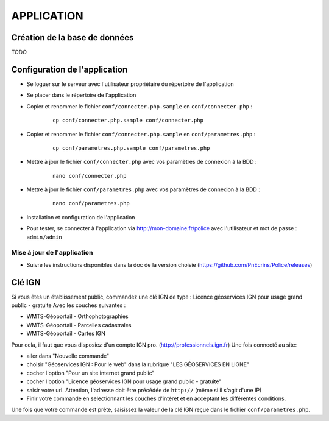 ===========
APPLICATION
===========

Création de la base de données
==============================
TODO

Configuration de l'application
==============================
* Se loguer sur le serveur avec l'utilisateur propriétaire du répertoire de l'application

* Se placer dans le répertoire de l'application

* Copier et renommer le fichier ``conf/connecter.php.sample`` en ``conf/connecter.php`` :

    :: 
	
	    cp conf/connecter.php.sample conf/connecter.php
        
* Copier et renommer le fichier ``conf/connecter.php.sample`` en ``conf/parametres.php`` :

    :: 
	
	    cp conf/parametres.php.sample conf/parametres.php

* Mettre à jour le fichier ``conf/connecter.php`` avec vos paramètres de connexion à la BDD :

    :: 
	
	    nano conf/connecter.php
        
* Mettre à jour le fichier ``conf/parametres.php`` avec vos paramètres de connexion à la BDD :

    :: 
	
	    nano conf/parametres.php
        

   

* Installation et configuration de l'application

* Pour tester, se connecter à l'application via http://mon-domaine.fr/police avec l'utilisateur et mot de passe : ``admin/admin``


Mise à jour de l'application
----------------------------

* Suivre les instructions disponibles dans la doc de la version choisie (https://github.com/PnEcrins/Police/releases)


Clé IGN
=======
Si vous êtes un établissement public, commandez une clé IGN de type : Licence géoservices IGN pour usage grand public - gratuite
Avec les couches suivantes : 

* WMTS-Géoportail - Orthophotographies

* WMTS-Géoportail - Parcelles cadastrales

* WMTS-Géoportail - Cartes IGN

Pour cela, il faut que vous disposiez d'un compte IGN pro. (http://professionnels.ign.fr)
Une fois connecté au site: 

* aller dans "Nouvelle commande"

* choisir "Géoservices IGN : Pour le web" dans la rubrique "LES GÉOSERVICES EN LIGNE"

* cocher l'option "Pour un site internet grand public"

* cocher l'option "Licence géoservices IGN pour usage grand public - gratuite"

* saisir votre url. Attention, l'adresse doit être précédée de ``http://`` (même si il s'agit d'une IP)

* Finir votre commande en selectionnant les couches d'intéret et en acceptant les différentes conditions.


Une fois que votre commande est prête, saisissez la valeur de la clé IGN reçue dans le fichier ``conf/parametres.php``.
